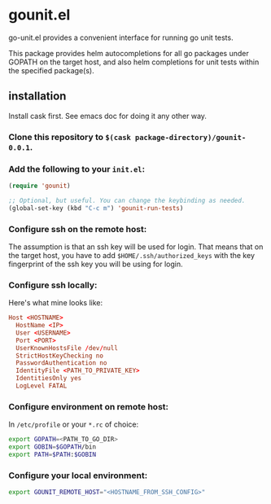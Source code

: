 * gounit.el

go-unit.el provides a convenient interface for running go unit tests.

This package provides helm autocompletions for all go packages under GOPATH on the target host, and also helm completions for unit tests within the specified package(s).

** installation

Install cask first. See emacs doc for doing it any other way.

*** Clone this repository to ~$(cask package-directory)/gounit-0.0.1~.
*** Add the following to your ~init.el~:
#+BEGIN_SRC emacs-lisp
  (require 'gounit)

  ;; Optional, but useful. You can change the keybinding as needed.
  (global-set-key (kbd "C-c m") 'gounit-run-tests)
#+END_SRC
*** Configure ssh on the remote host:

The assumption is that an ssh key will be used for login. That means that on the target host, you have to add ~$HOME/.ssh/authorized_keys~ with the key fingerprint of the ssh key you will be using for login.

*** Configure ssh locally:

Here's what mine looks like:

#+BEGIN_SRC conf
Host <HOSTNAME>
  HostName <IP>
  User <USERNAME>
  Port <PORT>
  UserKnownHostsFile /dev/null
  StrictHostKeyChecking no
  PasswordAuthentication no
  IdentityFile <PATH_TO_PRIVATE_KEY>
  IdentitiesOnly yes
  LogLevel FATAL
#+END_SRC

*** Configure environment on remote host:

In ~/etc/profile~ or your ~*.rc~ of choice:

#+BEGIN_SRC sh
export GOPATH=<PATH_TO_GO_DIR>
export GOBIN=$GOPATH/bin
export PATH=$PATH:$GOBIN
#+END_SRC

*** Configure your local environment:

#+BEGIN_SRC sh
export GOUNIT_REMOTE_HOST="<HOSTNAME_FROM_SSH_CONFIG>"
#+END_SRC






